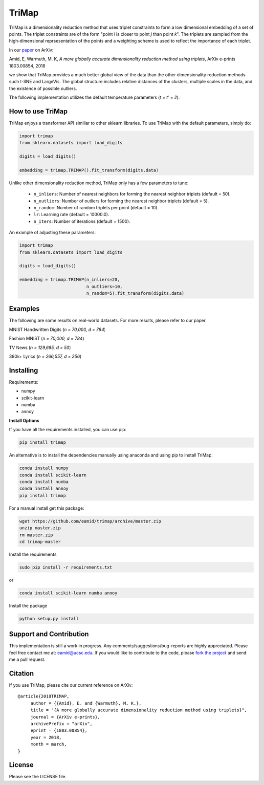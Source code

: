
======
TriMap
======

TriMap is a dimensionality reduction method that uses triplet constraints
to form a low dimensional embedding of a set of points. The triplet constraints
are of the form "point *i* is closer to point *j* than point *k*". The triplets are 
sampled from the high-dimensional reprsesentation of the points and a weighting 
scheme is used to reflect the importance of each triplet. 

In our `paper <https://arxiv.org/abs/1803.00854>`_ on ArXiv:

Amid, E, Warmuth, M. K, *A more globally accurate dimensionality reduction method using triplets*, ArXiv e-prints 1803.00854, 2018

we show that TriMap provides a much better global view of the data than the
other dimensionality reduction methods such t-SNE and LargeVis. The global 
structure includes relative distances of the clusters, multiple scales in 
the data, and the existence of possible outliers.

The following implementation utilizes the default temperature parameters (*t = t' = 2*).

-----------------
How to use TriMap
-----------------

TriMap enjoys a transformer API similiar to other sklearn libraries. To use 
TriMap with the default parameters, simply do:

.. code:: python

    import trimap
    from sklearn.datasets import load_digits

    digits = load_digits()

    embedding = trimap.TRIMAP().fit_transform(digits.data)

Unlike other dimensionality reduction method, TriMap only has a few parameters
to tune:

 -  ``n_inliers``: Number of nearest neighbors for forming the nearest neighbor triplets (default = 50).

 -  ``n_outliers``: Number of outliers for forming the nearest neighbor triplets (default = 5).

 -  ``n_random``: Number of random triplets per point (default = 10).

 -  ``lr``: Learning rate (default = 10000.0).

 -  ``n_iters``: Number of iterations (default = 1500).

An example of adjusting these parameters:

.. code:: python

    import trimap
    from sklearn.datasets import load_digits

    digits = load_digits()

    embedding = trimap.TRIMAP(n_inliers=20,
                              n_outliers=10,
                              n_random=5).fit_transform(digits.data)


--------
Examples
--------

The following are some results on real-world datasets. For more results, please refer
to our paper.

MNIST Handwritten Digits (*n = 70,000, d = 784*)

.. image:: results/mnist_trimap.png
    :alt: TriMap embedding of the MNIST dataset

Fashion MNIST (*n = 70,000, d = 784*)

.. image:: results/fmnist_trimap.png
    :alt: TriMap embedding of the Fashion MNIST dataset

TV News (*n = 129,685, d = 50*)

.. image:: results/tvnews_trimap.png
    :alt: TriMap embedding of the TV News dataset

380k+ Lyrics (*n = 266,557, d = 256*)

.. image:: results/lyrics380k_trimap.png
    :alt: TriMap embedding of the 380k+ Lyrics dataset

----------
Installing
----------

Requirements:

* numpy
* scikit-learn
* numba
* annoy

**Install Options**

If you have all the requirements installed, you can use pip:

.. code:: bash

    pip install trimap

An alternative is to install the dependencies manually using anaconda and using pip 
to install TriMap:

.. code:: bash

    conda install numpy
    conda install scikit-learn
    conda install numba
    conda install annoy
    pip install trimap

For a manual install get this package:

.. code:: bash

    wget https://github.com/eamid/trimap/archive/master.zip
    unzip master.zip
    rm master.zip
    cd trimap-master

Install the requirements

.. code:: bash

    sudo pip install -r requirements.txt

or

.. code:: bash

    conda install scikit-learn numba annoy

Install the package

.. code:: bash

    python setup.py install

------------------------
Support and Contribution
------------------------

This implementation is still a work in progress. Any comments/suggestions/bug-reports
are highly appreciated. Please feel free contact me at: eamid@ucsc.edu. If you would 
like to contribute to the code, please `fork the project <https://github.com/eamid/trimap/issues#fork-destination-box>`_
and send me a pull request.

--------
Citation
--------

If you use TriMap, please cite our current reference on ArXiv:

::

   @article{2018TRIMAP,
        author = {{Amid}, E. and {Warmuth}, M. K.},
        title = "{A more globally accurate dimensionality reduction method using triplets}",
        journal = {ArXiv e-prints},
        archivePrefix = "arXiv",
        eprint = {1803.00854},
        year = 2018,
        month = march,
   }



-------
License
-------

Please see the LICENSE file.


